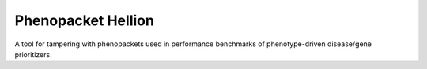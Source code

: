 ===================
Phenopacket Hellion
===================

|DocumentationStatus|_
|JavaCIWithMaven|_
|GithubReleases|_

A tool for tampering with phenopackets used in performance benchmarks of phenotype-driven disease/gene prioritizers.






.. |JavaCIWithMaven| image:: https://github.com/monarch-initiative/PhenopacketHellion/workflows/Java%20CI%20with%20Maven/badge.svg
.. _JavaCIWithMaven: https://github.com/monarch-initiative/PhenopacketHellion/actions/workflows/maven.yml

.. |GithubReleases| image:: https://img.shields.io/github/release/monarch-initiative/PhenopacketHellion.svg
.. _GithubReleases: https://github.com/monarch-initiative/PhenopacketHellion/releases

.. |DocumentationStatus| image:: https://readthedocs.org/projects/phenopacket-hellion/badge/?version=main
.. _DocumentationStatus: https://phenopacket-hellion.readthedocs.io/en/latest/?badge=main
